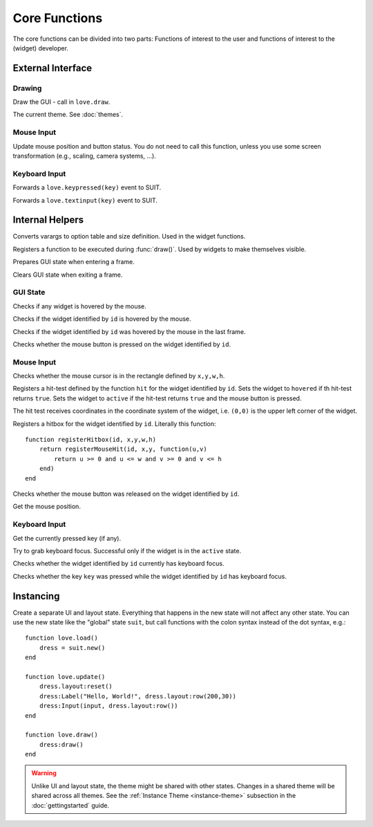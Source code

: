 Core Functions
==============

The core functions can be divided into two parts: Functions of interest to the
user and functions of interest to the (widget) developer.

External Interface
------------------

Drawing
^^^^^^^

.. function:: draw()

Draw the GUI - call in ``love.draw``.

.. data:: theme

The current theme. See :doc:`themes`.


Mouse Input
^^^^^^^^^^^

.. function:: updateMouse(x,y, buttonDown)

   :param number x,y: Position of the mouse.
   :param boolean buttonDown: Whether the mouse button is down.

Update mouse position and button status. You do not need to call this function,
unless you use some screen transformation (e.g., scaling, camera systems, ...).

Keyboard Input
^^^^^^^^^^^^^^

.. function:: keypressed(key)

   :param KeyConstant key: The pressed key.

Forwards a ``love.keypressed(key)`` event to SUIT.

.. function:: textinput(char)

   :param string char: The pressed character

Forwards a ``love.textinput(key)`` event to SUIT.


Internal Helpers
----------------

.. function:: getOptionsAndSize(...)

   :param mixed ...: Varargs.
   :returns: ``options, x,y,w,h``.

Converts varargs to option table and size definition. Used in the widget
functions.

.. function:: registerDraw(f, ...)

   :param function f: Function to call in ``draw()``.
   :param mixed ...: Arguments to f.

Registers a function to be executed during :func:`draw()`. Used by widgets to
make themselves visible.

.. function:: enterFrame()

Prepares GUI state when entering a frame.

.. function:: exitFrame()

Clears GUI state when exiting a frame.

GUI State
^^^^^^^^^

.. function:: anyHovered()

   :returns: ``true`` if any widget is hovered by the mouse.

Checks if any widget is hovered by the mouse.

.. function:: isHovered(id)

   :param mixed id: Identifier of the widget.
   :returns: ``true`` if the widget is hovered by the mouse.

Checks if the widget identified by ``id`` is hovered by the mouse.

.. function:: wasHovered(id)

   :param mixed id: Identifier of the widget.
   :returns: ``true`` if the widget was in the hovered by the mouse in the last frame.

Checks if the widget identified by ``id`` was hovered by the mouse in the last frame.

.. function:: isActive(id)

   :param mixed id: Identifier of the widget.
   :returns: ``true`` if the widget is in the ``active`` state.

Checks whether the mouse button is pressed on the widget identified by ``id``.


Mouse Input
^^^^^^^^^^^

.. function:: mouseInRect(x,y,w,h)

   :param numbers x,y,w,h: Rectangle definition.
   :returns: ``true`` if the mouse cursor is in the rectangle.

Checks whether the mouse cursor is in the rectangle defined by ``x,y,w,h``.

.. function:: registerMouseHit(id, ul_x, ul_y, hit)

   :param mixed id: Identifier of the widget.
   :param numbers ul_x, ul_y: Upper left corner of the widget.
   :param function hit: Function to perform the hit test.

Registers a hit-test defined by the function ``hit`` for the widget identified
by ``id``. Sets the widget to ``hovered`` if th hit-test returns ``true``. Sets the
widget to ``active`` if the hit-test returns ``true`` and the mouse button is
pressed.

The hit test receives coordinates in the coordinate system of the widget, i.e.
``(0,0)`` is the upper left corner of the widget.

.. function:: registerHitbox(id, x,y,w,h)

   :param mixed id: Identifier of the widget.
   :param numbers x,y,w,h: Rectangle definition.

Registers a hitbox for the widget identified by ``id``. Literally this function::

    function registerHitbox(id, x,y,w,h)
        return registerMouseHit(id, x,y, function(u,v)
            return u >= 0 and u <= w and v >= 0 and v <= h
        end)
    end

.. function:: mouseReleasedOn(id)

   :param mixed id: Identifier of the widget.
   :returns: ``true`` if the mouse was released on the widget.

Checks whether the mouse button was released on the widget identified by ``id``.

.. function:: getMousePosition()

   :returns: Mouse positon ``mx, my``.

Get the mouse position.

Keyboard Input
^^^^^^^^^^^^^^

.. function:: getPressedKey()

   :returns: KeyConstant

Get the currently pressed key (if any).

.. function:: grabKeyboardFocus(id)

   :param mixed id: Identifier of the widget.

Try to grab keyboard focus. Successful only if the widget is in the ``active``
state.

.. function:: hasKeyboardFocus(id)

   :param mixed id: Identifier of the widget.
   :returns: ``true`` if the widget has keyboard focus.

Checks whether the widget identified by ``id`` currently has keyboard focus.

.. function:: keyPressedOn(id, key)

   :param mixed id: Identifier of the widget.
   :param KeyConstant key: Key to query.
   :returns: ``true`` if ``key`` was pressed on the widget.

Checks whether the key ``key`` was pressed while the widget identified by
``id`` has keyboard focus.


Instancing
----------

.. function:: new()

   :returns: Separate UI state.

Create a separate UI and layout state.  Everything that happens in the new
state will not affect any other state.  You can use the new state like the
"global" state ``suit``, but call functions with the colon syntax instead of
the dot syntax, e.g.::

    function love.load()
        dress = suit.new()
    end

    function love.update()
        dress.layout:reset()
        dress:Label("Hello, World!", dress.layout:row(200,30))
        dress:Input(input, dress.layout:row())
    end

    function love.draw()
        dress:draw()
    end

.. warning::

   Unlike UI and layout state, the theme might be shared with other states.
   Changes in a shared theme will be shared across all themes.
   See the :ref:`Instance Theme <instance-theme>` subsection in the
   :doc:`gettingstarted` guide.

